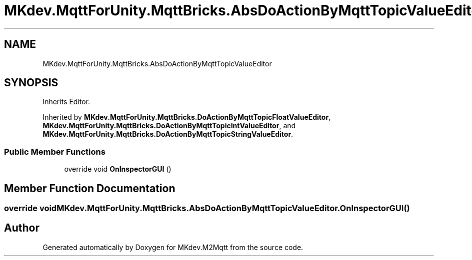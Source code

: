 .TH "MKdev.MqttForUnity.MqttBricks.AbsDoActionByMqttTopicValueEditor" 3 "Thu Apr 25 2019" "MKdev.M2Mqtt" \" -*- nroff -*-
.ad l
.nh
.SH NAME
MKdev.MqttForUnity.MqttBricks.AbsDoActionByMqttTopicValueEditor
.SH SYNOPSIS
.br
.PP
.PP
Inherits Editor\&.
.PP
Inherited by \fBMKdev\&.MqttForUnity\&.MqttBricks\&.DoActionByMqttTopicFloatValueEditor\fP, \fBMKdev\&.MqttForUnity\&.MqttBricks\&.DoActionByMqttTopicIntValueEditor\fP, and \fBMKdev\&.MqttForUnity\&.MqttBricks\&.DoActionByMqttTopicStringValueEditor\fP\&.
.SS "Public Member Functions"

.in +1c
.ti -1c
.RI "override void \fBOnInspectorGUI\fP ()"
.br
.in -1c
.SH "Member Function Documentation"
.PP 
.SS "override void MKdev\&.MqttForUnity\&.MqttBricks\&.AbsDoActionByMqttTopicValueEditor\&.OnInspectorGUI ()"


.SH "Author"
.PP 
Generated automatically by Doxygen for MKdev\&.M2Mqtt from the source code\&.
